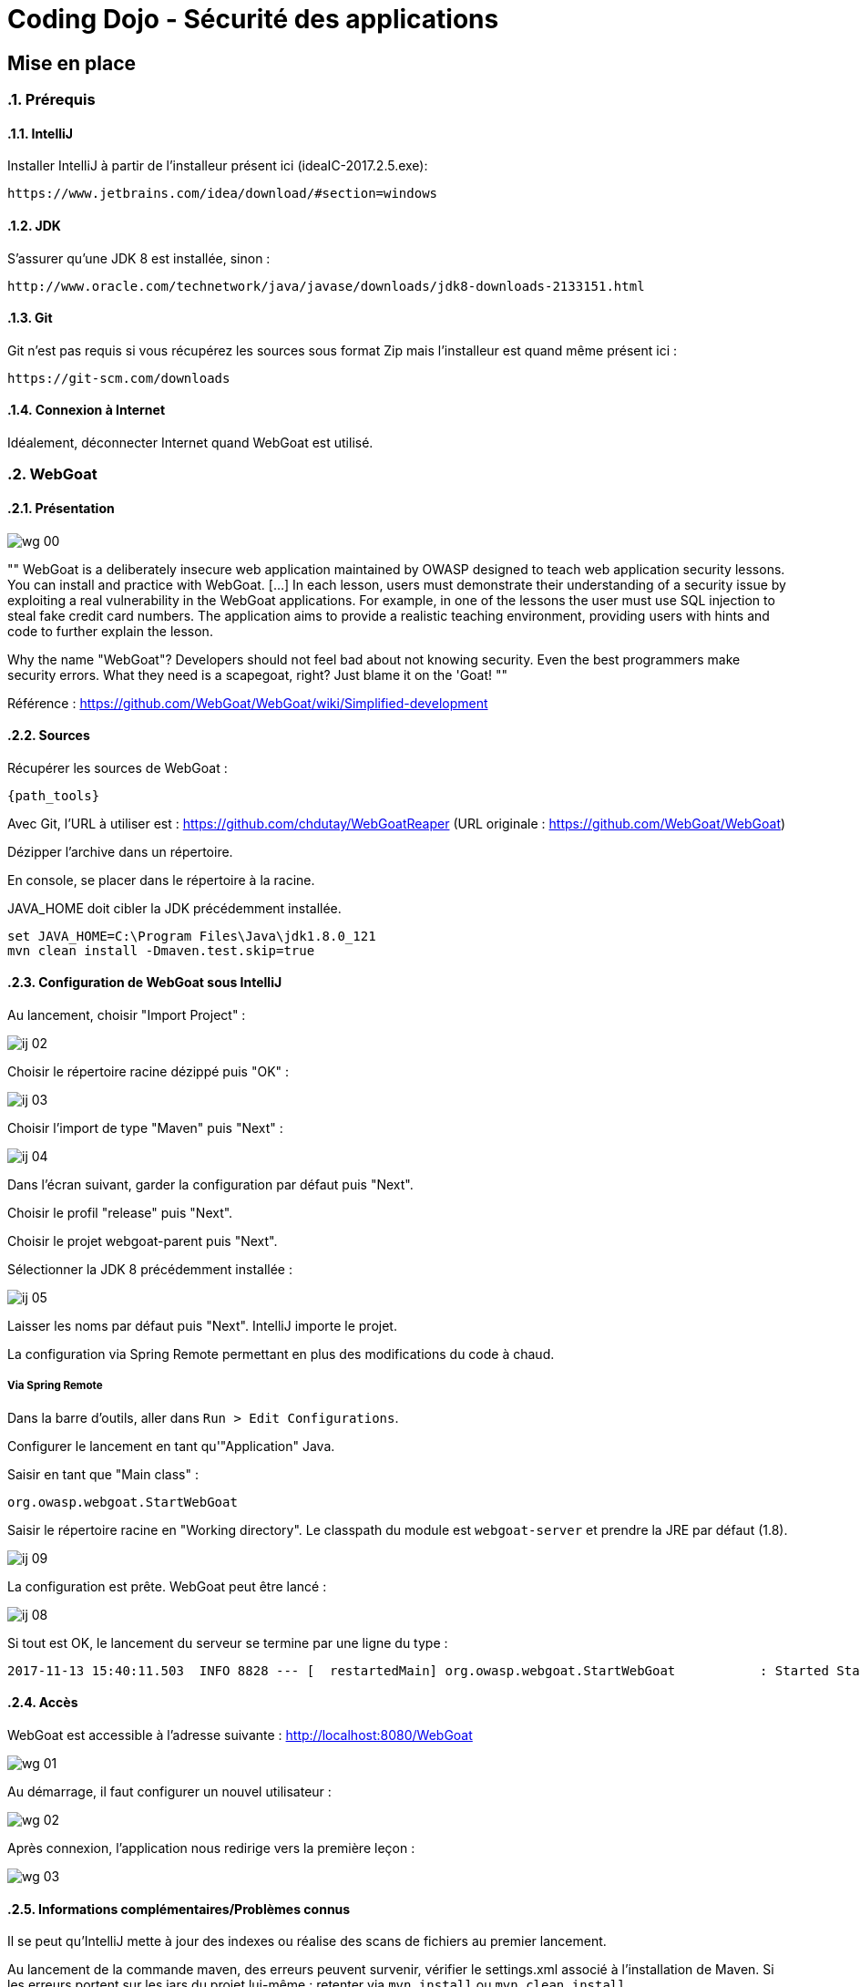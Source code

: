 = Coding Dojo - Sécurité des applications

== Mise en place

:doctype: book
:encoding: utf-8
:lang: fr
:toc: left
:numbered:

ifndef::imagesdir[:imagesdir: images]

=== Prérequis

==== IntelliJ

Installer IntelliJ à partir de l'installeur présent ici (ideaIC-2017.2.5.exe):

[source, subs="attributes"]
----
https://www.jetbrains.com/idea/download/#section=windows
----

==== JDK

S'assurer qu'une JDK 8 est installée, sinon :

[source, subs="attributes"]
----
http://www.oracle.com/technetwork/java/javase/downloads/jdk8-downloads-2133151.html
----

==== Git 

Git n'est pas requis si vous récupérez les sources sous format Zip mais l'installeur est quand même présent ici :
[source, subs="attributes"]
----
https://git-scm.com/downloads
----

==== Connexion à Internet

Idéalement, déconnecter Internet quand WebGoat est utilisé.

=== WebGoat

==== Présentation

image::wg_00.png[align="center"]

[, https://www.owasp.org/index.php/Category:OWASP_WebGoat_Project]
""
WebGoat is a deliberately insecure web application maintained by OWASP designed to teach web application security lessons. You can install and practice with WebGoat. [...] 
In each lesson, users must demonstrate their understanding of a security issue by exploiting a real vulnerability in the WebGoat applications. 
For example, in one of the lessons the user must use SQL injection to steal fake credit card numbers. 
The application aims to provide a realistic teaching environment, providing users with hints and code to further explain the lesson.

Why the name "WebGoat"? Developers should not feel bad about not knowing security. Even the best programmers make security errors. What they need is a scapegoat, right? Just blame it on the 'Goat! 
""

Référence : https://github.com/WebGoat/WebGoat/wiki/Simplified-development

==== Sources

Récupérer les sources de WebGoat :
[source, subs="attributes"]
----
{path_tools}
----
Avec Git, l'URL à utiliser est : https://github.com/chdutay/WebGoatReaper
(URL originale : https://github.com/WebGoat/WebGoat)

Dézipper l'archive dans un répertoire.

En console, se placer dans le répertoire à la racine.

JAVA_HOME doit cibler la JDK précédemment installée.

[source,]
----
set JAVA_HOME=C:\Program Files\Java\jdk1.8.0_121
mvn clean install -Dmaven.test.skip=true
----

==== Configuration de WebGoat sous IntelliJ

Au lancement, choisir "Import Project" :

image::ij_02.png[]

Choisir le répertoire racine dézippé puis "OK" :

image::ij_03.png[]

Choisir l'import de type "Maven" puis "Next" :

image::ij_04.png[]

Dans l'écran suivant, garder la configuration par défaut puis "Next".

Choisir le profil "release" puis "Next".

Choisir le projet webgoat-parent puis "Next".

Sélectionner la JDK 8 précédemment installée :

image::ij_05.png[]

Laisser les noms par défaut puis "Next".
IntelliJ importe le projet.



La configuration via Spring Remote permettant en plus des modifications du code à chaud.


===== Via Spring Remote

====

Dans la barre d'outils, aller dans `Run > Edit Configurations`.

Configurer le lancement en tant qu'"Application" Java.

Saisir en tant que "Main class" :
[source,]
----
org.owasp.webgoat.StartWebGoat
----

Saisir le répertoire racine en "Working directory".
Le classpath du module est `webgoat-server` et prendre la JRE par défaut (1.8).

image::ij_09.png[]



====

La configuration est prête.
WebGoat peut être lancé :

image::ij_08.png[]

Si tout est OK, le lancement du serveur se termine par une ligne du type :
[source,]
----
2017-11-13 15:40:11.503  INFO 8828 --- [  restartedMain] org.owasp.webgoat.StartWebGoat           : Started StartWebGoat in 15.386 seconds (JVM running for 16.056)
----

==== Accès

WebGoat est accessible à l'adresse suivante : http://localhost:8080/WebGoat

image::wg_01.png[]

Au démarrage, il faut configurer un nouvel utilisateur : 

image::wg_02.png[]

Après connexion, l'application nous redirige vers la première leçon :

image::wg_03.png[]

==== Informations complémentaires/Problèmes connus

Il se peut qu'IntelliJ mette à jour des indexes ou réalise des scans de fichiers au premier lancement.

Au lancement de la commande maven, des erreurs peuvent survenir, vérifier le settings.xml associé à l'installation de Maven.
Si les erreurs portent sur les jars du projet lui-même : retenter via `mvn install` ou `mvn clean install`

La base MongoDb embarquée se déploie dans le répertoire de l'utilisateur Windows :
[source,]
----
C:\Users\[user]\.webgoat
----

.Built-in
asciidoctor-version:: {asciidoctor-version}
safe-mode-name:: {safe-mode-name}
docdir:: {docdir}
docfile:: {docfile}
imagesdir:: {imagesdir}
